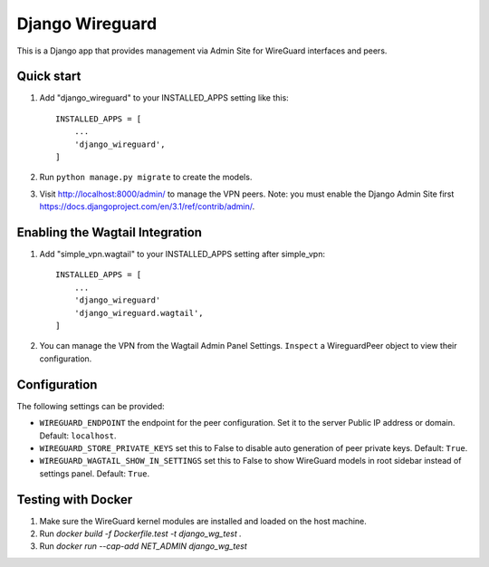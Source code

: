 ================
Django Wireguard
================

This is a Django app that provides management via Admin Site for WireGuard interfaces and peers.


Quick start
-----------

1. Add "django_wireguard" to your INSTALLED_APPS setting like this::

    INSTALLED_APPS = [
        ...
        'django_wireguard',
    ]

2. Run ``python manage.py migrate`` to create the models.

3. Visit http://localhost:8000/admin/ to manage the VPN peers. Note: you must enable the Django Admin Site first https://docs.djangoproject.com/en/3.1/ref/contrib/admin/.


Enabling the Wagtail Integration
--------------------------------

1. Add "simple_vpn.wagtail" to your INSTALLED_APPS setting after simple_vpn::

    INSTALLED_APPS = [
        ...
        'django_wireguard'
        'django_wireguard.wagtail',
    ]

2. You can manage the VPN from the Wagtail Admin Panel Settings. ``Inspect`` a WireguardPeer object to view their configuration.


Configuration
-------------

The following settings can be provided:

* ``WIREGUARD_ENDPOINT`` the endpoint for the peer configuration. Set it to the server Public IP address or domain. Default: ``localhost``.
* ``WIREGUARD_STORE_PRIVATE_KEYS`` set this to False to disable auto generation of peer private keys. Default: ``True``.
* ``WIREGUARD_WAGTAIL_SHOW_IN_SETTINGS`` set this to False to show WireGuard models in root sidebar instead of settings panel. Default: ``True``.

Testing with Docker
-------------------

1. Make sure the WireGuard kernel modules are installed and loaded on the host machine.
2. Run `docker build -f Dockerfile.test -t django_wg_test .`
3. Run `docker run --cap-add NET_ADMIN django_wg_test`
